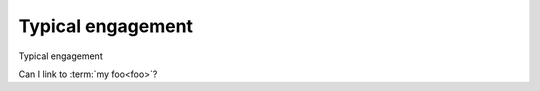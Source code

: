 .. _pub_docs_typical_engagement_top-label:

Typical engagement
==================

Typical engagement

Can I link to :term:`my foo<foo>`?